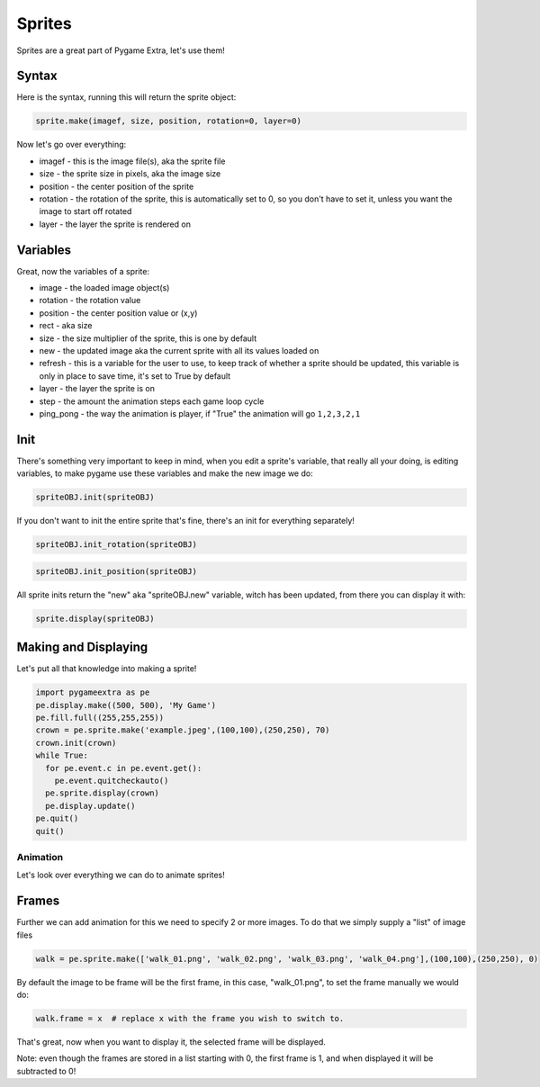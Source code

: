 Sprites
=======

Sprites are a great part of Pygame Extra, let's use them!

Syntax
------

Here is the syntax, running this will return the sprite object:

.. code-block:: python

    sprite.make(imagef, size, position, rotation=0, layer=0)

Now let's go over everything:

* imagef - this is the image file(s), aka the sprite file
* size - the sprite size in pixels, aka the image size
* position - the center position of the sprite
* rotation - the rotation of the sprite, this is automatically set to 0, so you don't have to set it, unless you want the image to start off rotated
* layer - the layer the sprite is rendered on

Variables
---------

Great, now the variables of a sprite:

* image - the loaded image object(s)
* rotation - the rotation value
* position - the center position value or (x,y)
* rect - aka size
* size - the size multiplier of the sprite, this is one by default
* new - the updated image aka the current sprite with all its values loaded on
* refresh - this is a variable for the user to use, to keep track of whether a sprite should be updated, this variable is only in place to save time, it's set to True by default
* layer - the layer the sprite is on
* step - the amount the animation steps each game loop cycle
* ping_pong - the way the animation is player, if "True" the animation will go ``1,2,3,2,1``

Init
----

There's something very important to keep in mind, when you edit a sprite's variable, that really all your doing, is editing variables, to make pygame use these variables and make the new image we do:

.. code-block:: python

    spriteOBJ.init(spriteOBJ)
    
If you don't want to init the entire sprite that's fine, there's an init for everything separately!

.. code-block:: python

    spriteOBJ.init_rotation(spriteOBJ)

.. code-block:: python

    spriteOBJ.init_position(spriteOBJ)

All sprite inits return the "new" aka "spriteOBJ.new" variable, witch has been updated, from there you can display it with:

.. code-block:: python

    sprite.display(spriteOBJ)

Making and Displaying
---------------------

Let's put all that knowledge into making a sprite!

.. code-block:: python

    import pygameextra as pe
    pe.display.make((500, 500), 'My Game')
    pe.fill.full((255,255,255))
    crown = pe.sprite.make('example.jpeg',(100,100),(250,250), 70)
    crown.init(crown)
    while True:
      for pe.event.c in pe.event.get():
        pe.event.quitcheckauto()
      pe.sprite.display(crown)
      pe.display.update()
    pe.quit()
    quit()

.. image:: _static/docs16.png
    :align: center

Animation
+++++++++

Let's look over everything we can do to animate sprites!

Frames
------

Further we can add animation for this we need to specify 2 or more images.
To do that we simply supply a "list" of image files

.. code-block::

    walk = pe.sprite.make(['walk_01.png', 'walk_02.png', 'walk_03.png', 'walk_04.png'],(100,100),(250,250), 0)

By default the image to be frame will be the first frame, in this case, "walk_01.png", to set the frame manually we would do:

.. code-block::

    walk.frame = x  # replace x with the frame you wish to switch to.

That's great, now when you want to display it, the selected frame will be displayed.

Note: even though the frames are stored in a list starting with 0, the first frame is 1, and when displayed it will be subtracted to 0!

